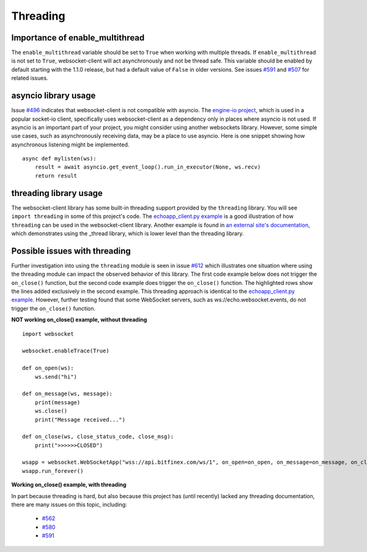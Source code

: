 #########
Threading
#########

Importance of enable_multithread
======================================

The ``enable_multithread`` variable should be set to ``True`` when
working with multiple threads. If ``enable_multithread`` is not
set to ``True``, websocket-client will act asynchronously and
not be thread safe. This variable should be enabled by default
starting with the 1.1.0 release, but had a default value of ``False``
in older versions. See issues
`#591 <https://github.com/websocket-client/websocket-client/issues/591>`_
and
`#507 <https://github.com/websocket-client/websocket-client/issues/507>`_
for related issues.

asyncio library usage
=======================
Issue `#496 <https://github.com/websocket-client/websocket-client/issues/496>`_
indicates that websocket-client is not compatible with asyncio. The 
`engine-io project <https://github.com/miguelgrinberg/python-engineio/>`_,
which is used in a popular socket-io client, specifically uses websocket-client
as a dependency only in places where asyncio is not used. If asyncio is an
important part of your project, you might consider using another websockets library.
However, some simple use cases, such as asynchronously receiving data, may be
a place to use asyncio. Here is one snippet showing how asynchronous listening
might be implemented.

::

  async def mylisten(ws):
      result = await asyncio.get_event_loop().run_in_executor(None, ws.recv)
      return result


threading library usage
==========================

The websocket-client library has some built-in threading support
provided by the ``threading`` library. You will see ``import threading``
in some of this project's code. The
`echoapp_client.py example <https://github.com/websocket-client/websocket-client/blob/master/examples/echoapp_client.py>`_
is a good illustration of how ``threading`` can be used in the websocket-client library.
Another example is found in
`an external site's documentation <https://support.kraken.com/hc/en-us/articles/360043283472-Python-WebSocket-Recommended-Python-library-and-usage-examples>`_, 
which demonstrates using the _thread library, which is lower level than
the threading library.

Possible issues with threading
==================================

Further investigation into using the ``threading`` module is seen in
issue `#612 <https://github.com/websocket-client/websocket-client/issues/612>`_
which illustrates one situation where using the threading module can impact
the observed behavior of this library. The first code example below does
not trigger the ``on_close()`` function, but the second code example does
trigger the ``on_close()`` function. The highlighted rows show the lines added
exclusively in the second example. This threading approach is identical to the
`echoapp_client.py example <https://github.com/websocket-client/websocket-client/blob/master/examples/echoapp_client.py>`_.
However, further testing found that some WebSocket servers, such as
ws://echo.websocket.events, do not trigger the ``on_close()`` function.


**NOT working on_close() example, without threading**

::

  import websocket

  websocket.enableTrace(True)

  def on_open(ws):
      ws.send("hi")

  def on_message(ws, message):
      print(message)
      ws.close()
      print("Message received...")

  def on_close(ws, close_status_code, close_msg):
      print(">>>>>>CLOSED")

  wsapp = websocket.WebSocketApp("wss://api.bitfinex.com/ws/1", on_open=on_open, on_message=on_message, on_close=on_close)
  wsapp.run_forever()


**Working on_close() example, with threading**

.. code-block:: python
  :emphasize-lines: 2,10,15

  import websocket
  import threading

  websocket.enableTrace(True)

  def on_open(ws):
      ws.send("hi")

  def on_message(ws, message):
      def run(*args):
          print(message)
          ws.close()
          print("Message received...")

      threading.Thread(target=run).start()

  def on_close(ws, close_status_code, close_msg):
      print(">>>>>>CLOSED")

  wsapp = websocket.WebSocketApp("wss://api.bitfinex.com/ws/1", on_open=on_open, on_message=on_message, on_close=on_close)
  wsapp.run_forever()

In part because threading is hard, but also because this project has (until recently)
lacked any threading documentation, there are many issues on this topic, including:

  - `#562 <https://github.com/websocket-client/websocket-client/issues/562>`_
  - `#580 <https://github.com/websocket-client/websocket-client/issues/580>`_
  - `#591 <https://github.com/websocket-client/websocket-client/issues/591>`_

